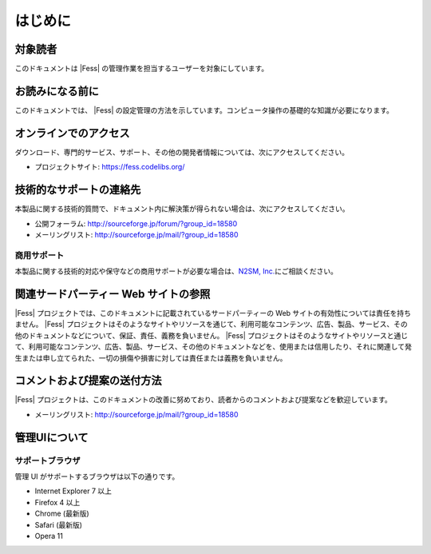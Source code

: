 ========
はじめに
========

対象読者
========

このドキュメントは |Fess| の管理作業を担当するユーザーを対象にしています。

お読みになる前に
================

このドキュメントでは、 |Fess| の設定管理の方法を示しています。コンピュータ操作の基礎的な知識が必要になります。

オンラインでのアクセス
======================

ダウンロード、専門的サービス、サポート、その他の開発者情報については、次にアクセスしてください。

-  プロジェクトサイト: https://fess.codelibs.org/

技術的なサポートの連絡先
========================

本製品に関する技術的質問で、ドキュメント内に解決策が得られない場合は、次にアクセスしてください。

-  公開フォーラム: http://sourceforge.jp/forum/?group_id=18580

-  メーリングリスト: http://sourceforge.jp/mail/?group_id=18580

商用サポート
------------

本製品に関する技術的対応や保守などの商用サポートが必要な場合は、\ `N2SM,
Inc. <https://www.n2sm.net/>`__\ にご相談ください。

関連サードパーティー Web サイトの参照
=====================================

|Fess| 
プロジェクトでは、このドキュメントに記載されているサードパーティーの Web
サイトの有効性については責任を持ちません。 |Fess| 
プロジェクトはそのようなサイトやリソースを通じて、利用可能なコンテンツ、広告、製品、サービス、その他のドキュメントなどについて、保証、責任、義務を負いません。
|Fess| 
プロジェクトはそのようなサイトやリソースと通じて、利用可能なコンテンツ、広告、製品、サービス、その他のドキュメントなどを、使用または信用したり、それに関連して発生または申し立てられた、一切の損傷や損害に対しては責任または義務を負いません。

コメントおよび提案の送付方法
============================

|Fess| 
プロジェクトは、このドキュメントの改善に努めており、読者からのコメントおよび提案などを歓迎しています。

-  メーリングリスト: http://sourceforge.jp/mail/?group_id=18580

管理UIについて
==============

サポートブラウザ
----------------

管理 UI がサポートするブラウザは以下の通りです。

-  Internet Explorer 7 以上

-  Firefox 4 以上

-  Chrome (最新版)

-  Safari (最新版)

-  Opera 11
